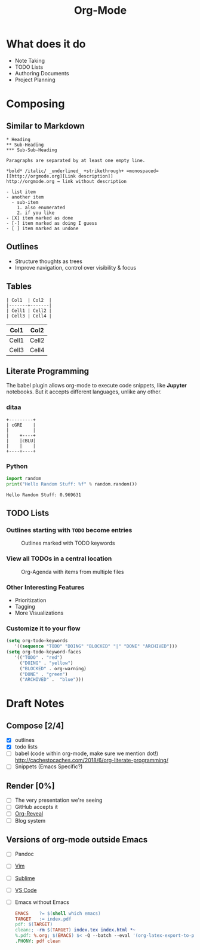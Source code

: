 #+TITLE: Org-Mode
#+OPTIONS: toc:1 num:nil
#+REVEAL_ROOT: http://cdn.jsdelivr.net/reveal.js/3.0.0/
#+REVEAL_THEME: night
#+REVEAL_TRANS: linear

# M-x load-library<ret>ox-reveal
# Execute 'C-c C-e R R' to export the presentation

* What does it do
  * Note Taking
  * TODO Lists
  * Authoring Documents
  * Project Planning
* Composing
** Similar to Markdown
   #+begin_src text
   * Heading
   ** Sub-Heading
   *** Sub-Sub-Heading

   Paragraphs are separated by at least one empty line.

   *bold* /italic/ _underlined_ +strikethrough+ =monospaced=
   [[http://orgmode.org][Link description]]
   http://orgmode.org → link without description

   - list item
   - another item
     - sub-item
       1. also enumerated
       2. if you like
   - [X] item marked as done
   - [-] item marked as doing I guess
   - [ ] item marked as undone
   #+end_src
** Outlines
   * Structure thoughts as trees
   * Improve navigation, control over visibility & focus
** Tables

   #+begin_src text
   | Col1  | Col2  |
   |-------+-------|
   | Cell1 | Cell2 |
   | Cell3 | Cell4 |
   #+end_src

   | Col1  | Col2  |
   |-------+-------|
   | Cell1 | Cell2 |
   | Cell3 | Cell4 |
** Literate Programming

   The babel plugin allows org-mode to execute code snippets, like
   *Jupyter* notebooks. But it accepts different languages, unlike any
   other.

*** ditaa

    #+begin_src ditaa :file blue.png :cmdline -r
    +---------+
    | cGRE    |
    |         |
    |    +----+
    |    |cBLU|
    |    |    |
    +----+----+
    #+end_src

    #+RESULTS:
    [[file:blue.png]]

*** Python

    #+BEGIN_SRC python :results output
    import random
    print("Hello Random Stuff: %f" % random.random())
    #+END_SRC

    #+RESULTS:
    : Hello Random Stuff: 0.969631

** TODO Lists
*** Outlines starting with ~TODO~ become entries
    #+CAPTION: Outlines marked with TODO keywords
    #+NAME:    fig:org-mode-tasks.jpg
    #+attr_html: :width 75%
    [[./org-mode-tasks.jpg]]

*** View all TODOs in a central location
    #+CAPTION: Org-Agenda with items from multiple files
    #+NAME:    fig:org-mode-agenda.jpg
    #+attr_html: :width 57%
    [[./org-mode-agenda.jpg]]
*** Other Interesting Features
    * Prioritization
    * Tagging
    * More Visualizations
*** Customize it to your flow
    #+begin_src lisp
    (setq org-todo-keywords
       '((sequence "TODO" "DOING" "BLOCKED" "|" "DONE" "ARCHIVED")))
    (setq org-todo-keyword-faces
       '(("TODO" . "red")
         ("DOING" . "yellow")
         ("BLOCKED" . org-warning)
         ("DONE" . "green")
         ("ARCHIVED" .  "blue")))
    #+end_src
* Draft Notes
** Compose [2/4]
   * [X] outlines
   * [X] todo lists
   * [ ] babel (code within org-mode, make sure we mention dot!)
     http://cachestocaches.com/2018/6/org-literate-programming/
   * [ ] Snippets (Emacs Specific?)
** Render [0%]
   * [ ] The very presentation we're seeing
   * [ ] GitHub accepts it
   * [ ] [[https://github.com/yjwen/org-reveal][Org-Reveal]]
   * [ ] Blog system
** Versions of org-mode outside Emacs
   * [ ] Pandoc
   * [ ] [[https://github.com/jceb/vim-orgmode][Vim]]
   * [ ] [[https://packagecontrol.io/packages/orgmode][Sublime]]
   * [ ] [[https://github.com/vscode-org-mode/vscode-org-mode][VS Code]]
   * [ ] Emacs without Emacs
     #+begin_src makefile
     EMACS    ?= $(shell which emacs)
     TARGET   := index.pdf
     pdf: $(TARGET)
     clean:; -rm $(TARGET) index.tex index.html *~
     %.pdf: %.org; $(EMACS) $< -Q --batch --eval '(org-latex-export-to-pdf)'
     .PHONY: pdf clean
     #+end_src
